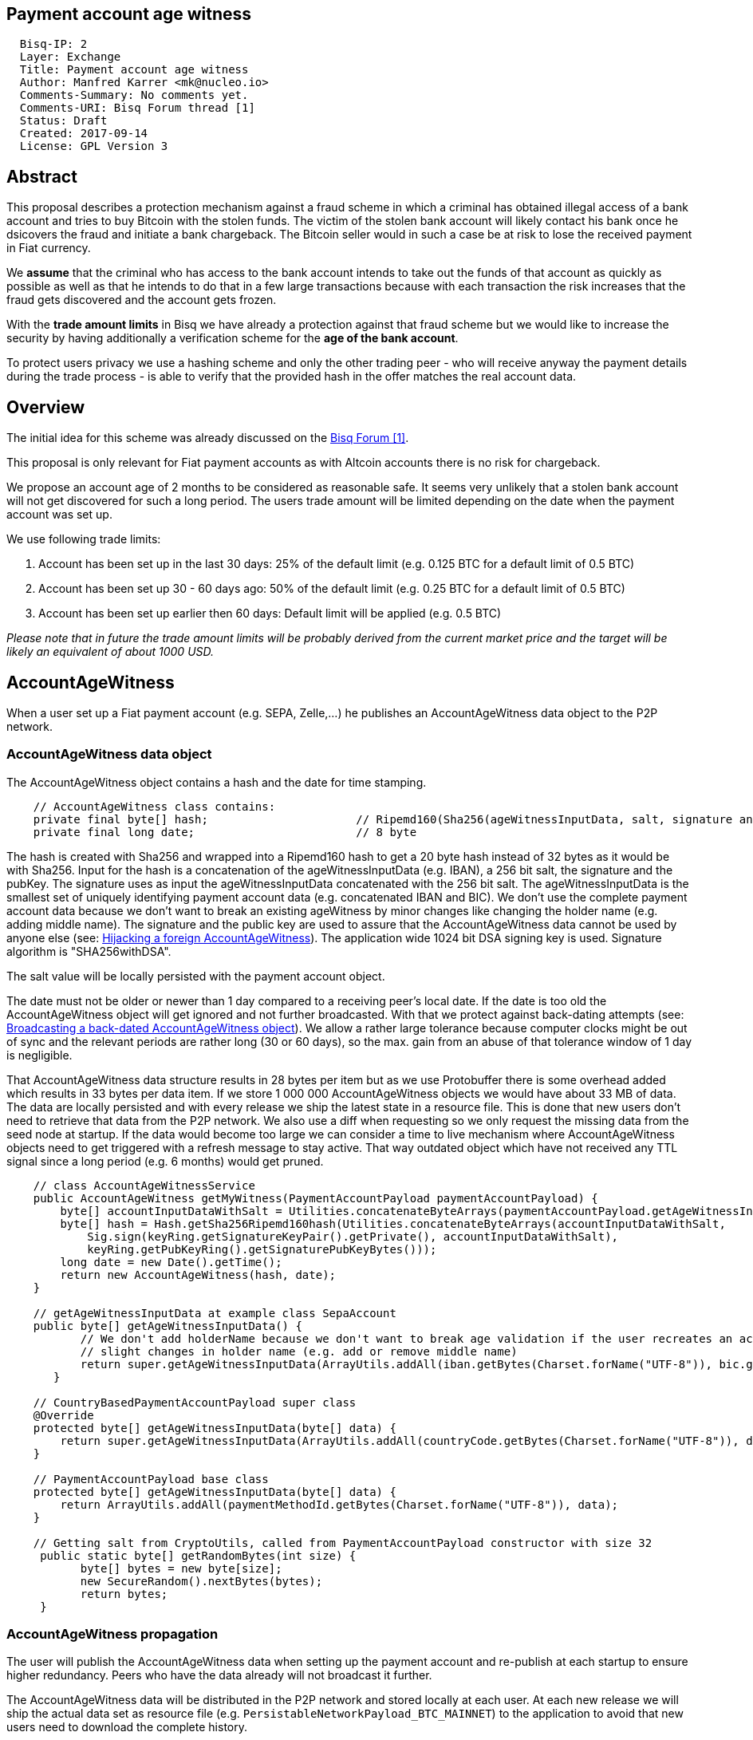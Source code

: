 == Payment account age witness
:toc:

....
  Bisq-IP: 2
  Layer: Exchange
  Title: Payment account age witness
  Author: Manfred Karrer <mk@nucleo.io>
  Comments-Summary: No comments yet.
  Comments-URI: Bisq Forum thread [1]
  Status: Draft
  Created: 2017-09-14
  License: GPL Version 3
....

== Abstract

This proposal describes a protection mechanism against a fraud scheme in which a criminal has obtained illegal access of a bank account and tries to buy Bitcoin with the stolen funds. The victim of the stolen bank account will likely contact his bank once he dsicovers the fraud and initiate a bank chargeback. The Bitcoin seller would in such a case be at risk to lose the received payment in Fiat currency.

We *assume* that the criminal who has access to the bank account intends to take out the funds of that account as quickly as possible as well as that he intends to do that in a few large transactions because with each transaction the risk increases that the fraud gets discovered and the account gets frozen.

With the *trade amount limits* in Bisq we have already a protection against that fraud scheme but we would like to increase the security by having additionally a verification scheme for the *age of the bank account*.

To protect users privacy we use a hashing scheme and only the other trading peer - who will receive anyway the payment details during the trade process - is able to verify that the provided hash in the offer matches the real account data.

== Overview

The initial idea for this scheme was already discussed on the link:https://forum.bisq.io/t/new-requirement-for-payment-accounts-with-chargeback-risk/2376/65[Bisq Forum [1\]].

This proposal is only relevant for Fiat payment accounts as with Altcoin accounts there is no risk for chargeback.

We propose an account age of 2 months to be considered as reasonable safe. It seems very unlikely that a stolen bank account will not get discovered for such a long period. The users trade amount will be limited depending on the date when the payment account was set up.

We use following trade limits:

. Account has been set up in the last 30 days: 25% of the default limit (e.g. 0.125 BTC for a default limit of 0.5 BTC)
. Account has been set up 30 - 60 days ago: 50% of the default limit (e.g. 0.25 BTC for a default limit of 0.5 BTC)
. Account has been set up earlier then 60 days: Default limit will be applied (e.g. 0.5 BTC)

_Please note that in future the trade amount limits will be probably derived from the current market price and the target will be likely an equivalent of about 1000 USD._


== AccountAgeWitness

When a user set up a Fiat payment account (e.g. SEPA, Zelle,...) he publishes an AccountAgeWitness data object to the P2P network.


=== AccountAgeWitness data object

The AccountAgeWitness object contains a hash and the date for time stamping.

----
    // AccountAgeWitness class contains:
    private final byte[] hash;                      // Ripemd160(Sha256(ageWitnessInputData, salt, signature and sigPubKey)); 20 bytes
    private final long date;                        // 8 byte
----

The hash is created with Sha256 and wrapped into a Ripemd160 hash to get a 20 byte hash instead of 32 bytes as it would be with Sha256.
Input for the hash is a concatenation of the ageWitnessInputData (e.g. IBAN), a 256 bit salt, the signature and the pubKey.
The signature uses as input the ageWitnessInputData concatenated with the 256 bit salt.
The ageWitnessInputData is the smallest set of uniquely identifying payment account data (e.g. concatenated IBAN and BIC). We don't use the complete payment account data because we don't want to break an existing ageWitness by minor changes like changing the holder name (e.g. adding middle name).
The signature and the public key are used to assure that the AccountAgeWitness data cannot be used by anyone else (see: <<hijacking>>). The application wide 1024 bit DSA signing key is used. Signature algorithm is "SHA256withDSA".

The salt value will be locally persisted with the payment account object.

The date must not be older or newer than 1 day compared to a receiving peer's local date. If the date is too old the AccountAgeWitness object will get ignored and not further broadcasted. With that we protect against back-dating attempts (see: <<back-dating>>). We allow a rather large tolerance because computer clocks might be out of sync and the relevant periods are rather long (30 or 60 days), so the max. gain from an abuse of that tolerance window of 1 day is negligible.

That AccountAgeWitness data structure results in 28 bytes per item but as we use Protobuffer there is some overhead added which results in 33 bytes per data item.
If we store 1 000 000 AccountAgeWitness objects we would have about 33 MB of data. The data are locally persisted and with every release we ship the latest state in a resource file. This is done that new users don't need to retrieve that data from the P2P network. We also use a diff when requesting so we only request the missing data from the seed node at startup.
If the data would become too large we can consider a time to live mechanism where AccountAgeWitness objects need to get triggered with a refresh message to stay active. That way outdated object which have not received any TTL signal since a long period (e.g. 6 months) would get pruned.

----
    // class AccountAgeWitnessService
    public AccountAgeWitness getMyWitness(PaymentAccountPayload paymentAccountPayload) {
        byte[] accountInputDataWithSalt = Utilities.concatenateByteArrays(paymentAccountPayload.getAgeWitnessInputData(), paymentAccountPayload.getSalt());
        byte[] hash = Hash.getSha256Ripemd160hash(Utilities.concatenateByteArrays(accountInputDataWithSalt,
            Sig.sign(keyRing.getSignatureKeyPair().getPrivate(), accountInputDataWithSalt),
            keyRing.getPubKeyRing().getSignaturePubKeyBytes()));
        long date = new Date().getTime();
        return new AccountAgeWitness(hash, date);
    }

    // getAgeWitnessInputData at example class SepaAccount
    public byte[] getAgeWitnessInputData() {
           // We don't add holderName because we don't want to break age validation if the user recreates an account with
           // slight changes in holder name (e.g. add or remove middle name)
           return super.getAgeWitnessInputData(ArrayUtils.addAll(iban.getBytes(Charset.forName("UTF-8")), bic.getBytes(Charset.forName("UTF-8"))));
       }

    // CountryBasedPaymentAccountPayload super class
    @Override
    protected byte[] getAgeWitnessInputData(byte[] data) {
        return super.getAgeWitnessInputData(ArrayUtils.addAll(countryCode.getBytes(Charset.forName("UTF-8")), data));
    }

    // PaymentAccountPayload base class
    protected byte[] getAgeWitnessInputData(byte[] data) {
        return ArrayUtils.addAll(paymentMethodId.getBytes(Charset.forName("UTF-8")), data);
    }

    // Getting salt from CryptoUtils, called from PaymentAccountPayload constructor with size 32
     public static byte[] getRandomBytes(int size) {
           byte[] bytes = new byte[size];
           new SecureRandom().nextBytes(bytes);
           return bytes;
     }
----


=== AccountAgeWitness propagation

The user will publish the AccountAgeWitness data when setting up the payment account and re-publish at each startup to ensure higher redundancy. Peers who have the data already will not broadcast it further.

The AccountAgeWitness data will be distributed in the P2P network and stored locally at each user. At each new release we will ship the actual data set as resource file (e.g. `PersistableNetworkPayload_BTC_MAINNET`) to the application to avoid that new users need to download the complete history.

When a node receives a AccountAgeWitness it verifies that the tradeDate is not older or newer than 1 day compared with the local time of the node, otherwise it will reject the data. The date check is only done when receiving the data via the P2P network broadcasting, otherwise we could not fill up our initial map with the past distributed AccountAgeWitness objects.

_Note: There is no date check for the data we receive from seed nodes. This is in the current state not an issue because the seed nodes are bonded with BSQ against abuse but in future improvements we would like to distribute more functions from the seed node to ordinary nodes and then there is a security issue with that._


=== Offer

The offer maker will add the hash used in the AccountAgeWitness object to his offer.

The age of the offer maker's payment account will be visually displayed in the offerbook.

At that stage nobody can verify if the hash is matching the real payment account. But this is not a problem because the verification will be done once someone takes the offer. A fraudulent offer would cause a failure in the take offer process.


=== Verification

When a trader takes an offer both users are exchanging in the trade process the witness signature, a nonce and the signature of the nonce, the pubKey and the salt. With that data the other peer can verify that the other trader is the owner of the AccountAgeWitness data and that the hash is matching the account data used for the trade. The peers date is used to check the permitted trade limit and checked if it is inside a tolerance window of 1 day. Any violation of those rules would lead to a failed trade.

As the date of both users will differ at least sightly we exchange the peers local date and use that for calculating the age and trade limit. The date need to be inside a 1 day tolerance otherwise the trade fails. That way we avoid problems with corner cases when the age just enters the next level for one peer but the verifying peer might get another result because of time differences.


==== Verification steps
1. Check if witness date is after release date
2. Check if peers date is inside 1 day tolerance window
3. Verify witness hash with data delivered by peer: ageWitnessInputData (from payment account), salt, signatureOfAccountHash, pubKey
4. Verify peers trade limit by taking the date from the witness object we find in our local map which matches the peers witness hash.
5. Verify signature using accountInputDataWithSalt (ageWitnessInputData + salt) as input.
6. Verify signature of nonce.
7. Maker verifies that takers nonce matches offer ID.
8. Taker verifies that makers nonce matches the preparedDepositTx data.

_NOte: By using offer ID and preparedDepositTx for the nonce we avoid the need for a challenge protocol. We have chosen data which are defined by the other peer so they cannot be manipulated._


== Attempts of gaming the scheme

=== Broadcasting a back-dated AccountAgeWitness object [[back-dating]]

We need to be sure that the date of the trade in the AccountAgeWitness object cannot be back-dated by a malicious trader. To achieve that, any node will ignore AccountAgeWitness objects which are older or newer than 1 day.


=== Hijacking a foreign AccountAgeWitness [[hijacking]]

A more advanced fraud approach would be an attempt of hijacking someone else's AccountAgeWitness and payment account to gain the benefit of an already aged account.

A malicious trader could make a trade with someone who has already an old account and takes the account data of that trader to use it for an own account. That fake account can only be used for buying BTC because for selling he would not receive the Fiat money but the user from where he has "stolen" the data. Because he has traded with the peer he has received all the relevant data for the verification like the salt and the signature. To protect against such an hijacking attempt we use the signed nonce to verify ownership of the AccountAgeWitness data. Without the private key the fraudster cannot create a correct signature of the nonce. The public key is used as input date for the hash in the AccountAgeWitness so he cannot alter that. The nonce is defined by the peer and different for each trade so he has no chance to use a nonce where he knows already the signature.


=== Changing a foreign AccountAgeWitness

The AccountAgeWitness data are appended in a data structure which is only protected by checking if the date in the AccountAgeWitness object is not older or newer than 1 day compared to the current date of the local node. Once data is stored there it cannot be altered. It uses the AccountAgeWitness hash as key in a hash map.
There is no way to change an already broadcasted AccountAgeWitness object.
One sophisticated attack could be to alter the date in an AccountAgeWitness to a far future date thus occupying the map entry by the hash and preventing the originator of the data to get a realistic account age. To prevent that we check that the date is also not **newer** then 1 day.


== User interface

From a user perspective the changes are visible in the create offer screen, take offer screen, the offerbook and the payment account. The trade amount limits are reflected and feedback will be provided if the user tries to use higher amounts as his account age permits. The user icon in the offerbook will contain a colored ring around the icon for representing the account age. The tooltip and the peer info box (opens when clicking the icon) will add textual information about the account age.
Offers with a min. trade amount exceeding the users account age based limit are greyed out and on click the user gets a popup displayed with information why he cannot take that offer.
The create offer and take offer screens have the trade amount input validators adjusted to reflect the trade limit.
In the payment account screen the user can see the age, the limit and the salt.


=== Salt management

If the user changes his payment account or start over with a new application we need to support that he can re-use the salt he used with a certain bank account. We added an extra field in the payment account setup screen where the user can add a past salt (by default the app generates a random salt).
That display and setting of the salt should be moved to an advanced options screen in a future account screen UI improvement.


== Update and migration process

We don't want to disrupt the trade experience for existing traders by reducing the trade amount limit to the lowest level when we publish that update. Also existing offers would get rendered invalid.

To fade in that feature we use a date based approach.
Before first of December 2017 (about 1 months after release) we don't apply the lower limit based on the account age.
After that date and before he first of January 2018 we apply a factor of 0.9 to the default limit for accounts which are 30-60 days old and 0.75 to those which are less then 30 days old.
After that date and before the first of February 2018 we apply a factor of 0.75 to the default limit for accounts which are 30-60 days old and 0.5 to those which are less then 30 days old.
After February 2018 we apply the target factor of 0.5 to the default limit for accounts which are 30-60 days old and 0.25 to those which are less then 30 days old.

Offers which are not containing the accountAgeWitness hash (created before v.0.6) will become invalid after February 2018. That is required because if we would tolerate that it would a way to circumvent the account age verification scheme.



_Implementation detail: +
The trade amount limit is part of the OfferPayload so it is flexible with changes in updates and the value at offer creation time will be taken for both traders even if the hard coded value would have changed in an update and one of the traders have not updated yet. With our new rules for trade amount limit based on account age we need to make sure we stay flexible in future updates with changed parameters as well. We could add the percentage values for trade amount reduction and the account age values for determining the trade limit to the offer payload as well._


== References

link:https://forum.bisq.io/t/payment-account-age-based-trade-amount-limits/2948[[1\] Forum thread]
